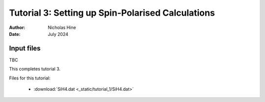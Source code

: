Tutorial 3: Setting up Spin-Polarised Calculations
==================================================

:Author: Nicholas Hine
:Date: July 2024

Input files
^^^^^^^^^^^

| TBC

This completes tutorial 3.

Files for this tutorial:

 - :download:`SiH4.dat <_static/tutorial_1/SiH4.dat>`


